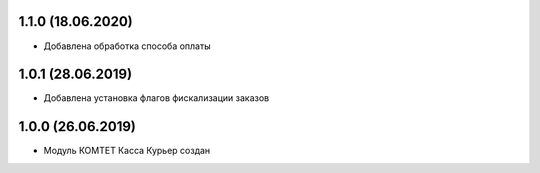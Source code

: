 1.1.0 (18.06.2020)
------------------

- Добавлена обработка способа оплаты

1.0.1 (28.06.2019)
------------------

- Добавлена установка флагов фискализации заказов

1.0.0 (26.06.2019)
------------------

- Модуль КОМТЕТ Касса Курьер создан
